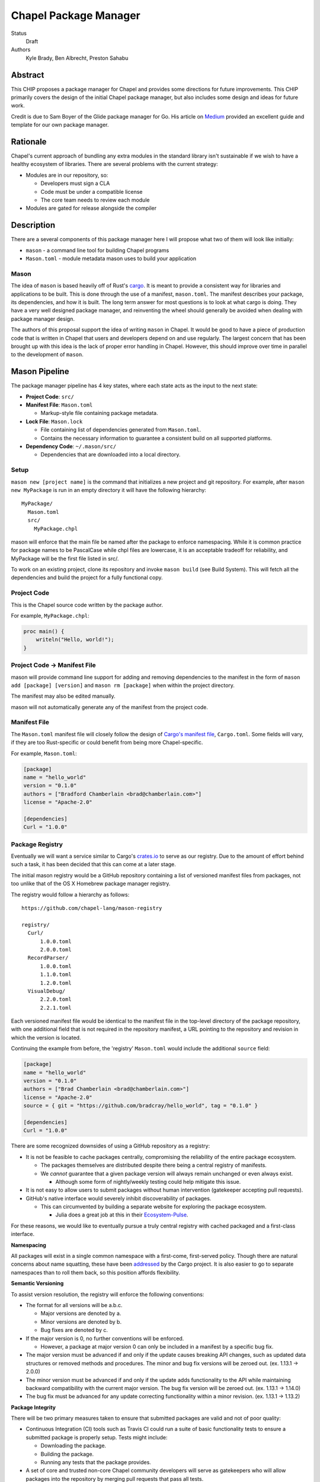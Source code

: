 Chapel Package Manager
======================

Status
  Draft

Authors
  Kyle Brady,
  Ben Albrecht,
  Preston Sahabu


Abstract
--------

This CHIP proposes a package manager for Chapel and provides some
directions for future improvements. This CHIP primarily covers the design of
the initial Chapel package manager, but also includes some design and ideas for
future work.

Credit is due to Sam Boyer of the Glide package manager for Go. His article
on Medium_ provided an excellent guide and template for our own package manager.

Rationale
---------

Chapel's current approach of bundling any extra modules in the standard library
isn't sustainable if we wish to have a healthy ecosystem of libraries. There
are several problems with the current strategy:

* Modules are in our repository, so:

  * Developers must sign a CLA
  * Code must be under a compatible license
  * The core team needs to review each module

* Modules are gated for release alongside the compiler

Description
-----------

There are a several components of this package manager here I will propose what
two of them will look like initially:

* ``mason`` - a command line tool for building Chapel programs
* ``Mason.toml`` - module metadata mason uses to build your application

Mason
+++++

The idea of ``mason`` is based heavily off of Rust's cargo_. It is meant to
provide a consistent way for libraries and applications to be built. This is
done through the use of a manifest, ``mason.toml``. The manifest describes your
package, its dependencies, and how it is built. The long term answer for most
questions is to look at what cargo is doing. They have a very well
designed package manager, and reinventing the wheel should generally be avoided
when dealing with package manager design.

The authors of this proposal support the idea of writing ``mason`` in
Chapel. It would be good to have a piece of production code that is written in
Chapel that users and developers depend on and use regularly. The largest
concern that has been brought up with this idea is the lack of proper error
handling in Chapel. However, this should improve over time in parallel to the
development of ``mason``.


Mason Pipeline
--------------

The package manager pipeline has 4 key states, where each state acts as the
input to the next state:

* **Project Code**: ``src/``
* **Manifest File**: ``Mason.toml``

  * Markup-style file containing package metadata.

* **Lock File**: ``Mason.lock``

  * File containing list of dependencies generated from ``Mason.toml``.
  * Contains the necessary information to guarantee a consistent build on
    all supported platforms.

* **Dependency Code**: ``~/.mason/src/``

  * Dependencies that are downloaded into a local directory.


Setup
+++++

``mason new [project name]`` is the command that initializes a new project
and git repository. For example, after ``mason new MyPackage`` is run in an
empty directory it will have the following hierarchy:

::

  MyPackage/
    Mason.toml
    src/
      MyPackage.chpl

mason will enforce that the main file be named after the package to enforce
namespacing. While it is common practice for package names to be PascalCase
while chpl files are lowercase, it is an acceptable tradeoff for reliability,
and MyPackage will be the first file listed in src/.

To work on an existing project, clone its repository and invoke ``mason build``
(see Build System). This will fetch all the dependencies and build the project
for a fully functional copy.

Project Code
++++++++++++

This is the Chapel source code written by the package author.

For example, ``MyPackage.chpl``:

.. code-block:: chapel

   proc main() {
       writeln("Hello, world!");
   }

Project Code -> Manifest File
+++++++++++++++++++++++++++++

mason will provide command line support for adding and removing dependencies
to the manifest in the form of ``mason add [package] [version]`` and
``mason rm [package]`` when within the project directory.

The manifest may also be edited manually.

mason will not automatically generate any of the manifest from the project code. 

Manifest File
+++++++++++++

The ``Mason.toml`` manifest file will closely follow the design of
`Cargo's manifest file <http://doc.crates.io/manifest.html>`_,
``Cargo.toml``. Some fields will vary, if they are too Rust-specific or could
benefit from being more Chapel-specific.

For example, ``Mason.toml``:

.. code-block:: ini

   [package]
   name = "hello_world"
   version = "0.1.0"
   authors = ["Bradford Chamberlain <brad@chamberlain.com>"]
   license = "Apache-2.0"

   [dependencies]
   Curl = "1.0.0"

Package Registry
++++++++++++++++

Eventually we will want a service similar to Cargo's crates.io_ to serve as our
registry. Due to the amount of effort behind such a task, it has been decided
that this can come at a later stage.

The initial mason registry would be a GitHub repository containing a list of
versioned manifest files from packages, not too unlike that of the OS X
Homebrew package manager registry.

The registry would follow a hierarchy as follows:

::

  https://github.com/chapel-lang/mason-registry

  registry/
    Curl/
        1.0.0.toml
        2.0.0.toml
    RecordParser/
        1.0.0.toml
        1.1.0.toml
        1.2.0.toml
    VisualDebug/
        2.2.0.toml
        2.2.1.toml

Each versioned manifest file would be identical to the manifest file in the
top-level directory of the package repository, with one additional field that
is not required in the repository manifest, a URL pointing to the repository
and revision in which the version is located.

Continuing the example from before, the 'registry' ``Mason.toml`` would include
the additional ``source`` field:


.. code-block:: ini

   [package]
   name = "hello_world"
   version = "0.1.0"
   authors = ["Brad Chamberlain <brad@chamberlain.com>"]
   license = "Apache-2.0"
   source = { git = "https://github.com/bradcray/hello_world", tag = "0.1.0" }

   [dependencies]
   Curl = "1.0.0"


There are some recognized downsides of using a GitHub repository as a registry:

* It is not be feasible to cache packages centrally, compromising the
  reliability of the entire package ecosystem.

  * The packages themselves are distributed despite there being a central
    registry of manifests.
  * We *cannot* guarantee that a given package version will always remain
    unchanged or even always exist.

    * Although some form of nightly/weekly testing could help mitigate this
      issue.

* It is not easy to allow users to submit packages without human intervention
  (gatekeeper accepting pull requests).

* GitHub's native interface would severely inhibit discoverability of packages.

  * This can circumvented by building a separate website for exploring the
    package ecosystem.

    * Julia does a great job at this in their Ecosystem-Pulse_.

For these reasons, we would like to eventually pursue a truly central registry
with cached packaged and a first-class interface.

**Namespacing**

All packages will exist in a single common namespace with a first-come, first-served
policy. Though there are natural concerns about name squatting, these have been
addressed_ by the Cargo project. It is also easier to go to separate namespaces
than to roll them back, so this position affords flexibility.

**Semantic Versioning**

To assist version resolution, the registry will enforce the following conventions:

* The format for all versions will be a.b.c.

  * Major versions are denoted by a.
  * Minor versions are denoted by b.
  * Bug fixes are denoted by c.

* If the major version is 0, no further conventions will be enforced.

  * However, a package at major version 0 can only be included in a manifest by
    a specific bug fix.

* The major version must be advanced if and only if the update causes breaking API
  changes, such as updated data structures or removed methods and procedures. The
  minor and bug fix versions will be zeroed out. (ex. 1.13.1 -> 2.0.0)

* The minor version must be advanced if and only if the update adds functionality
  to the API while maintaining backward compatibility with the current major
  version. The bug fix version will be zeroed out. (ex. 1.13.1 -> 1.14.0)

* The bug fix must be advanced for any update correcting functionality within a
  minor revision. (ex. 1.13.1 -> 1.13.2)

**Package Integrity**

There will be two primary measures taken to ensure that submitted packages are
valid and not of poor quality:

* Continuous Integration (CI) tools such as Travis CI could run a suite of
  basic functionality tests to ensure a submitted package is properly
  setup. Tests might include:

  * Downloading the package.
  * Building the package.
  * Running any tests that the package provides.

* A set of core and trusted non-core Chapel community developers will serve
  as gatekeepers who will allow packages into the repository by merging
  pull requests that pass all tests.

  * Other non-automated review procedures can be done by the gatekeepers,
    but it would be ideal to keep this effort minimal if required at all.

  * This is similar to Homebrew's approach to package submission.

**Licensing**

Packages without a license field in their .toml will not be added to the
registry. The accepted license abbreviations can be found at SPDX_. 
License fields will propagate throughout their uses for developer convenience.

Manifest File -> Lock File
++++++++++++++++++++++++++

A lock file ensures repeatable builds on a given system, thus "locking" the
project's build sequence and configuration into place. It contains a serialized
directed acyclic graph of the dependencies build options from the manifest.

The lock file is more concrete than the manifest because it specifies Git SHA
revisions rather than abstract "versions" or "packages". Whether the lock
file is checked into the repository to ensure identical builds across all
systems is up to the project.

This step will be fully automated by mason, in which it:

* Parses the manifest file
* Builds a dependency directed acyclic graph (DAG)
  - If a cycle is formed by the dependencies, mason will print an error.
  - This should only occur if one of the dependencies depends on the
    current project.
* Performs the incompatible version resolution strategy
  - If multiple bug fixes of a package are present in the project, mason
    will use the latest bug fix. (ex. 1.1.0, 1.1.1 --> 1.1.1)
  - If multiple minor versions of a package are present in the project,
    mason will use the latest minor version within the common major version.
    (ex. 1.4.3, 1.7.0 --> 1.7) 
  - If multiple major versions are present, mason will print an error.
    (ex. 1.13.0, 2.1.0 --> incompatible) 
* Serializes the DAG and outputs it into ``Mason.lock``

If the user has manually edited their manifest file, they may update the
lock file using ``mason update`` from within the project directory. Otherwise,
the lock file is updated automatically when using ``mason add`` or ``mason rm``.
(see Syncing Commands)

The user should never edit a ``Mason.lock`` file manually.

Lock File
+++++++++

The ``Mason.lock`` lock file will follow the design of ``Cargo.lock``. An
example of a ``Mason.lock`` generated from the previous ``Mason.toml`` example:

.. code-block:: ini

    [root]
    name = "hello_world"
    version = "0.1.0"
    dependencies = [ "curl 1.0.0 (git+https://github.com/tzakian/curl.git#9f35b8e439eeedd60b9414c58f389bdc6a3284f9)",]
    license = "Apache-2.0"

    [[package]]
    name = "curl"
    version = "1.0.0"
    license = "Apache-2.0"
    source= git+https://github.com/tzakian/curl.git#9f35b8e439eeedd60b9414c58f389bdc6a3284f9"


Lock File -> Dependency Code
++++++++++++++++++++++++++++

The dependency code will be downloaded into a common pool of packages, under
the user's home directory by default. This mirrors Cargo's ``~/.cargo/src/``.

::

  ~/.mason/src/
    (dependencies)


Syncing Commands
++++++++++++++++

When any of ``add``, ``rm``, or ``update`` are invoked, mason will make sure that
the manifest file, lock file, and dependency code are kept in sync with each other.
Effectively, this means that when ``update`` is run, dependencies will be downloaded,
and when ``add`` or ``rm`` are run, ``update`` will be run.

To avoid unnecessary updates, a hash of the manifest will be kept in the lock file.
We will not hash the lock file because the dependencies across all projects are kept
in a single namespaced directory -- we can simply check if all the dependency
directories are present. 


Build System
------------

When invoked, ``mason build`` will do the following:

* Navigate to the root of the project.

* Run ``update`` to make sure any manual manifest edits are reflected in the
  dependency code.

* Build ``??.chpl`` in the ``/src`` directory, where ?? is the name of the project.
 
  - This file will be the designated main by the ``--main-module`` flag.

  - Library dependencies are included by specifying their main file from the
    dependency pool. 

  - Binary dependencies are included by specifying their main file from the
    dependency pool. 

* If the package is an application, build the binary into ``target/``.


``mason run`` will, in turn:

* Invoke ``build``.
  
* Run the resulting executable out of ``target/``, if it exists.

  - Runtime options may be included in the manifest, or may be passed to
    ``build`` on the command line. Command line options take precedence. 


For example, after ``mason run MyPackage``, the project directory appears as so:

::

  ~/.mason/src/

  MyPackage/
    Mason.toml
    Mason.lock
    src/
      MyPackage.chpl
    ( target/ )
      ( MyPackage )


Future Work
-----------

The first version of the package manager will be very simple with limited
functionality. There are several additional features we wish to eventually
pursue. This section is dedicated to the subset of those features that have
been considered or are partially designed.

C Dependencies
++++++++++++++

mason will support managing C dependencies in future versions. Unlike
Cargo, the management of these C dependencies will *not* be implemented as part
of the package manager. Instead, mason will interface with a tool specifically
designed for managing C dependencies. Though we would have to add a dependency
to our package manager, we avoid reinventing solutions to hard problems.

Presently, Nix_ is a strong candidate for this. However, Nix currently requires
being installed as root (or at least becomes much more complicated if it is
not). Nix also only works on linux/osx right now. Cygwin support is not ruled
out, but not actively worked on.

**Example**

Lets go through an example from our package modules with a C dependency and see
how it would look as a package.


The LAPACK package with high level bindings:

::

  lapack/
    Mason.toml
    src/
      LAPACK.chpl

.. code-block:: ini

  # lapack/Mason.toml
  [package]
  name = "lapack"
  version = "0.1.0"
  authors = ["Ian Bertolacci <ian@example.com>"]
  license = "Apache-2.0"
  description = "High level bindings to LAPACK"

  [dependencies]
  lapack-lib = "0.1.0"


The LAPACK package with native bindings:

::

    lapack-lib/
      Mason.toml
      src/
        LAPACK_lib.chpl

.. code-block:: ini

  # lapack-lib/Mason.toml
  [package]
  name = "lapack-lib"
  version = "0.1.0"
  authors = ["Ian Bertolacci <ian@example.com>"]
  license = "Apache-2.0"
  description = "Native bindings to liblapack"

  links = "lapack"
  includes = "lapacke.h"

  # C dependencies
  [requires]
  liblapack = "3.3.0"


Things to note:
  * ``requires`` is a list of nix packages to be in the environment when
    building your program.  It's recommended to provide these, but they may not
    be used.
  * ``links`` is the library that is expected to be on your search path and will
    be added to the compile line.
  * ``includes`` is the header file that is expected to be on your search path
    and will be added to the compile line.

.. code-block:: shell

  mason build

to download our lapack dependency, and build the program. The dependency will
be downloaded and placed in ``~/.mason/src/``. Nix will be used to resolve the
external dependencies and packages if it is available. Otherwise, libraries and
headers are expected to be placed on the normal search paths.


Other Future Work
+++++++++++++++++

* Support for binary packages
* Truly centralized registry with cached packages
* "Blessed" versus "Open" packages (quality control)
* Checksumming (security for popular packages)
* Improved tooling to assist in automating parts of source code -> manifest file
  * e.g. ``mason new <project-name> --app``

.. _Medium: https://medium.com/@sdboyer/so-you-want-to-write-a-package-manager-4ae9c17d9527#.id7wa9vae
.. _crates.io: https://crates.io/
.. _cargo: http://doc.crates.io/guide.html
.. _nix: https://nixos.org/nix/
.. _Ecosystem-Pulse: http://pkg.julialang.org/pulse.html
.. _addressed: https://internals.rust-lang.org/t/crates-io-package-policies/1041
.. _SPDX: http://spdx.org/licenses/

